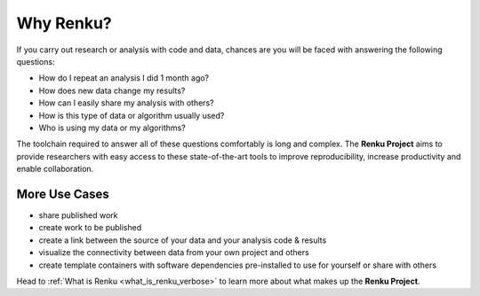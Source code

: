 .. _why_renku:

Why Renku?
----------

If you carry out research or analysis with code and data, chances are you will
be faced with answering the following questions:

* How do I repeat an analysis I did 1 month ago?
* How does new data change my results?
* How can I easily share my analysis with others?
* How is this type of data or algorithm usually used?
* Who is using my data or my algorithms?

The toolchain required to answer all of these questions comfortably is
long and complex. The **Renku Project** aims to provide researchers with easy
access to these state-of-the-art tools to improve reproducibility,
increase productivity and enable collaboration.

More Use Cases
~~~~~~~~~~~~~~

* share published work
* create work to be published
* create a link between the source of your data and your analysis code & results
* visualize the connectivity between data from your own project and others
* create template containers with software dependencies pre-installed to use for yourself or share with others

Head to :ref:`What is Renku <what_is_renku_verbose>` to learn more about what makes up the **Renku
Project**.
